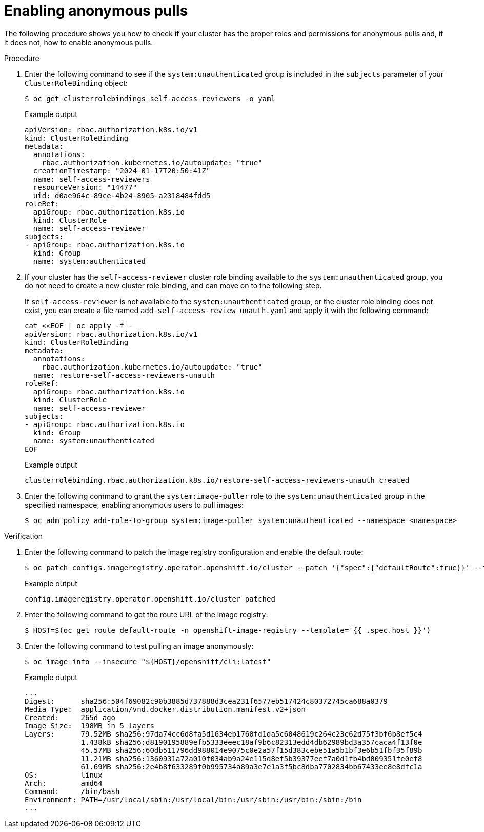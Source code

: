 // Module included in the following assemblies:
//
// * registry/accessing-the-registry.adoc

:_mod-docs-content-type: CONCEPT
[id="enabling-anonymous-pulls_{context}"]
= Enabling anonymous pulls

The following procedure shows you how to check if your cluster has the proper roles and permissions for anonymous pulls and, if it does not, how to enable anonymous pulls.

.Procedure 

. Enter the following command to see if the `system:unauthenticated` group is included in the `subjects` parameter of your `ClusterRoleBinding` object:
+
[source,terminal]
----
$ oc get clusterrolebindings self-access-reviewers -o yaml
----
+
.Example output
+
[source,terminal]
----
apiVersion: rbac.authorization.k8s.io/v1
kind: ClusterRoleBinding
metadata:
  annotations:
    rbac.authorization.kubernetes.io/autoupdate: "true"
  creationTimestamp: "2024-01-17T20:50:41Z"
  name: self-access-reviewers
  resourceVersion: "14477"
  uid: d0ae964c-89ce-4b24-8905-a2318484fdd5
roleRef:
  apiGroup: rbac.authorization.k8s.io
  kind: ClusterRole
  name: self-access-reviewer
subjects:
- apiGroup: rbac.authorization.k8s.io
  kind: Group
  name: system:authenticated
----

. If your cluster has the `self-access-reviewer` cluster role binding available to the `system:unauthenticated` group, you do not need to create a new cluster role binding, and can move on to the following step.
+
If `self-access-reviewer` is not available to the `system:unauthenticated` group, or the cluster role binding does not exist, you can create a file named `add-self-access-review-unauth.yaml` and apply it with the following command:
+
[source,yaml]
----
cat <<EOF | oc apply -f -
apiVersion: rbac.authorization.k8s.io/v1
kind: ClusterRoleBinding
metadata:
  annotations:
    rbac.authorization.kubernetes.io/autoupdate: "true"
  name: restore-self-access-reviewers-unauth
roleRef:
  apiGroup: rbac.authorization.k8s.io
  kind: ClusterRole
  name: self-access-reviewer
subjects:
- apiGroup: rbac.authorization.k8s.io
  kind: Group
  name: system:unauthenticated
EOF
----
+
.Example output
+
[source,terminal]
----
clusterrolebinding.rbac.authorization.k8s.io/restore-self-access-reviewers-unauth created
----

. Enter the following command to grant the `system:image-puller` role to the `system:unauthenticated` group in the specified namespace, enabling anonymous users to pull images:
+
[source,terminal]
----
$ oc adm policy add-role-to-group system:image-puller system:unauthenticated --namespace <namespace>
----

.Verification

. Enter the following command to patch the image registry configuration and enable the default route:
+
[source,terminal]
----
$ oc patch configs.imageregistry.operator.openshift.io/cluster --patch '{"spec":{"defaultRoute":true}}' --type=merge
----
+
.Example output
+
[source,terminal]
----
config.imageregistry.operator.openshift.io/cluster patched
----

. Enter the following command to get the route URL of the image registry:
+
[source,terminal]
----
$ HOST=$(oc get route default-route -n openshift-image-registry --template='{{ .spec.host }}')
----

. Enter the following command to test pulling an image anonymously:
+
[source,terminal]
----
$ oc image info --insecure "${HOST}/openshift/cli:latest"
----
+
.Example output
+
[source,terminal]
----
...
Digest:      sha256:504f69082c90b3885d737888d3cea231f6577eb517424c80372745ca688a0379
Media Type:  application/vnd.docker.distribution.manifest.v2+json
Created:     265d ago
Image Size:  198MB in 5 layers
Layers:      79.52MB sha256:97da74cc6d8fa5d1634eb1760fd1da5c6048619c264c23e62d75f3bf6b8ef5c4
             1.438kB sha256:d8190195889efb5333eeec18af9b6c82313edd4db62989bd3a357caca4f13f0e
             45.57MB sha256:60db511796dd988014e9075c0e2a57f15d383cebe51a5b1bf3e6b51fbf35f89b
             11.21MB sha256:1360931a72a010f034ab9a24e115d8ef5b39377eef7a0d1fb4bd009351fe0ef8
             61.69MB sha256:2e4b8f633289f0b995734a89a3e7e1a3f5bc8dba7702834bb67433ee8e8dfc1a
OS:          linux
Arch:        amd64
Command:     /bin/bash
Environment: PATH=/usr/local/sbin:/usr/local/bin:/usr/sbin:/usr/bin:/sbin:/bin
...
----